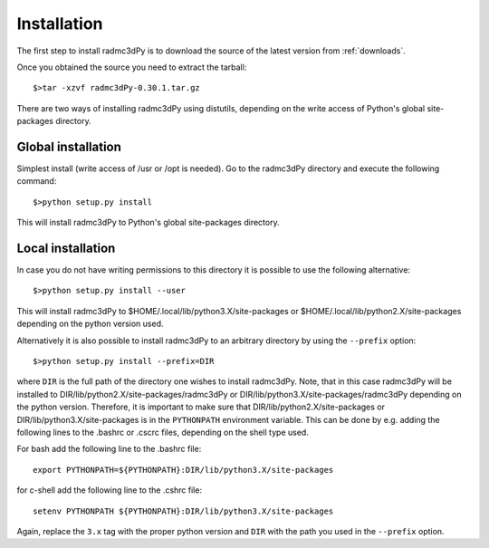 .. _installation:

************
Installation
************

The first step to install radmc3dPy is to download the source of the latest version from :ref:`downloads`.

Once you obtained the source you need to extract the tarball::

    $>tar -xzvf radmc3dPy-0.30.1.tar.gz

There are two ways of installing radmc3dPy using distutils, depending on the
write access of Python's global site-packages directory. 

.. _installation-global:

Global installation
===================

Simplest install (write access of /usr or /opt is needed). Go to the radmc3dPy directory and execute the following command::
   
   $>python setup.py install

This will install radmc3dPy to Python's global site-packages directory. 

.. _installation-local:

Local installation
==================

In case you do not have writing permissions to this directory it is possible to use the following alternative::

   $>python setup.py install --user

This will install radmc3dPy to $HOME/.local/lib/python3.X/site-packages or  $HOME/.local/lib/python2.X/site-packages
depending on the python version used. 

Alternatively it is also possible to install radmc3dPy to an arbitrary directory by using the ``--prefix`` option::

   $>python setup.py install --prefix=DIR

where ``DIR`` is the full path of the directory one wishes to install radmc3dPy. Note, that in this case radmc3dPy will be installed
to DIR/lib/python2.X/site-packages/radmc3dPy or DIR/lib/python3.X/site-packages/radmc3dPy depending on the python version. Therefore, 
it is important to make sure that DIR/lib/python2.X/site-packages or DIR/lib/python3.X/site-packages is in the ``PYTHONPATH`` environment
variable. This can be done by e.g. adding the following lines to the .bashrc or .cscrc files, depending on the shell type used.

For bash add the following line to the .bashrc file::
    
    export PYTHONPATH=${PYTHONPATH}:DIR/lib/python3.X/site-packages

for c-shell add the following line to the .cshrc file::

    setenv PYTHONPATH ${PYTHONPATH}:DIR/lib/python3.X/site-packages

Again, replace the ``3.x`` tag with the proper python version and ``DIR`` with the path you used in the ``--prefix`` option. 

